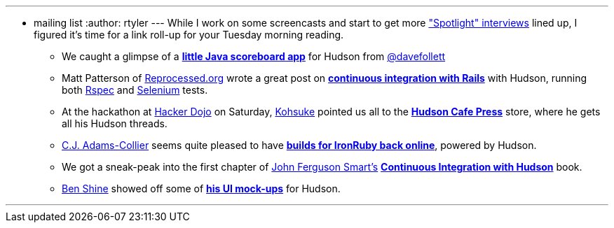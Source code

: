 ---
:layout: post
:title: Links for 2010-03-23
:nodeid: 167
:created: 1269349200
:tags:
  - mailing list
:author: rtyler
---
While I work on some screencasts and start to get more https://jenkins.io/node/tags/interview["Spotlight" interviews] lined up, I figured it's time for a link roll-up for your Tuesday morning reading.

* We caught a glimpse of a *https://twitpic.com/152xhr[little Java scoreboard app]* for Hudson from https://twitter.com/davefollett[@davefollett]
* Matt Patterson of https://reprocessed.org/[Reprocessed.org] wrote a great post on *https://reprocessed.org/blog/easy_rails_ci_with_hudson[continuous integration with Rails]* with Hudson, running both https://en.wikipedia.org/wiki/RSpec[Rspec] and https://seleniumhq.org/[Selenium] tests.
* At the hackathon at https://twitter.com/hackerdojo[Hacker Dojo] on Saturday, https://twitter.com/kohsukekawa[Kohsuke] pointed us all to the *https://www.cafepress.com/hudson_ci[Hudson Cafe Press]* store, where he gets all his Hudson threads.
* https://twitter.com/cjadamscollier[C.J. Adams-Collier] seems quite pleased to have *https://wp.colliertech.org/cj/?p=795[builds for IronRuby back online]*, powered by Hudson.
* We got a sneak-peak into the first chapter of https://twitter.com/wakaleo[John Ferguson Smart's] *http://www.wakaleo.com/books/continuous-integration-with-hudson-the-book[Continuous Integration with Hudson]* book.
* https://twitter.com/bshine[Ben Shine] showed off some of *https://wiki.jenkins.io/display/JENKINS/UI+Mockups[his UI mock-ups]* for Hudson.

'''
